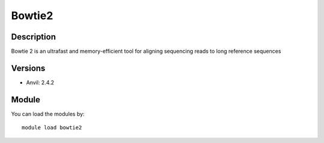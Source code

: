 .. _backbone-label:

Bowtie2
==============================

Description
~~~~~~~~
Bowtie 2 is an ultrafast and memory-efficient tool for aligning sequencing reads to long reference sequences

Versions
~~~~~~~~
- Anvil: 2.4.2

Module
~~~~~~~~
You can load the modules by::

    module load bowtie2

